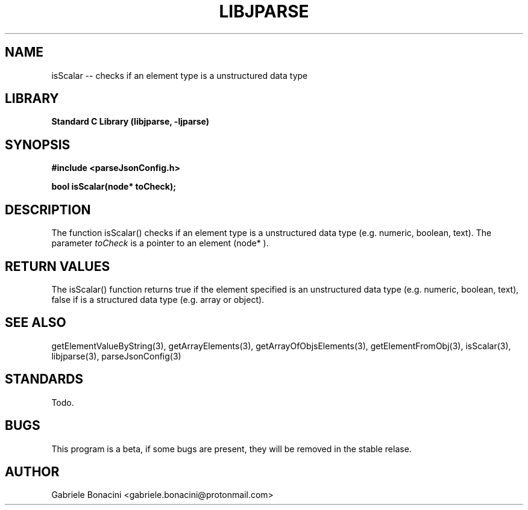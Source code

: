 .TH LIBJPARSE 3 "SEPTEMBER 2014" Unix "User Manuals"                                  
.SH NAME                                                                     
isScalar -- checks if an element type is a unstructured data type
.SH LIBRARY                                                                 
.B Standard C Library (libjparse, -ljparse)
.SH SYNOPSIS                                                                 
.B      #include <parseJsonConfig.h>

.B	bool isScalar(node* toCheck);

.SH DESCRIPTION                                                              
The function isScalar() checks if an element type is a unstructured data type (e.g. numeric, boolean, text). The parameter
.I toCheck
is a pointer to an element (node* ).
.SH RETURN VALUES
The isScalar() function returns true if the element specified is an unstructured data type (e.g. numeric, boolean, text), false if is a structured data type (e.g. array or object).
.SH SEE ALSO                                                                  
getElementValueByString(3), getArrayElements(3), getArrayOfObjsElements(3), getElementFromObj(3), isScalar(3), libjparse(3), parseJsonConfig(3)
.SH STANDARDS
Todo.
.SH BUGS                                                                     
This program is a beta, if some bugs are present, they will be removed in the stable relase.
.SH AUTHOR                                                                   
Gabriele Bonacini <gabriele.bonacini@protonmail.com>                            
